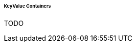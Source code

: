 :sourcesdir: ../../../../../../source

[[gui_keyvalue_containers]]
====== KeyValue Containers

TODO
////
`KeyValueContainer` and `KeyValueCollectionContainer` are designed to work with `KeyValueEntity`. This entity can contain an arbitrary number of attributes which are defined at runtime.

The KeyValue containers define the following specific methods:

* `addProperty()` - as the container can store entities with any number of attributes, you have to specify what attributes are expected by using this method. It accepts a name of the attribute and its type in the form of <<datatype,Datatype>> or a Java class. In the latter case, the class should be either an entity class or a class supported by one the datatypes.

* `setIdName()` is an optional method which allows you to define one of the attributes as an identifier attribute of the entity. It means that `KeyValueEntity` instances stored in this container will have identifiers obtained from the given attribute. Otherwise, `KeyValueEntity` instances get randomly generated UUIDs.

* `getEntityMetaClass()` returns a dynamic implementation of the `MetaClass` interface that represents the current schema of `KeyValueEntity` instances. It is defined by previous calls to `addProperty()`.
////